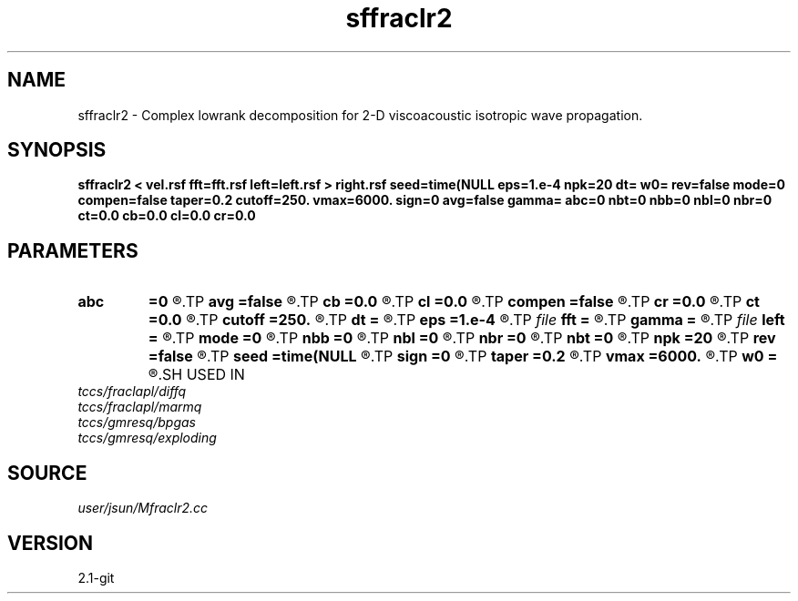 .TH sffraclr2 1  "APRIL 2019" Madagascar "Madagascar Manuals"
.SH NAME
sffraclr2 \- Complex lowrank decomposition for 2-D viscoacoustic isotropic wave propagation. 
.SH SYNOPSIS
.B sffraclr2 < vel.rsf fft=fft.rsf left=left.rsf > right.rsf seed=time(NULL eps=1.e-4 npk=20 dt= w0= rev=false mode=0 compen=false taper=0.2 cutoff=250. vmax=6000. sign=0 avg=false gamma= abc=0 nbt=0 nbb=0 nbl=0 nbr=0 ct=0.0 cb=0.0 cl=0.0 cr=0.0
.SH PARAMETERS
.PD 0
.TP
.I        
.B abc
.B =0
.R  
.TP
.I        
.B avg
.B =false
.R  	whether use average value of gamma
.TP
.I        
.B cb
.B =0.0
.R  
.TP
.I        
.B cl
.B =0.0
.R  
.TP
.I        
.B compen
.B =false
.R  	compensate attenuation, only works if mode=0,1 (viscoacoustic)
.TP
.I        
.B cr
.B =0.0
.R  
.TP
.I        
.B ct
.B =0.0
.R  
.TP
.I        
.B cutoff
.B =250.
.R  	cutoff frequency
.TP
.I        
.B dt
.B =
.R  	time step
.TP
.I        
.B eps
.B =1.e-4
.R  	tolerance
.TP
.I file   
.B fft
.B =
.R  	auxiliary input file name
.TP
.I        
.B gamma
.B =
.R  
.TP
.I file   
.B left
.B =
.R  	auxiliary output file name
.TP
.I        
.B mode
.B =0
.R  	mode of propagation: 0 is viscoacoustic (default); 1 is loss-dominated; 2 is dispersion dominated; 3 is acoustic
.TP
.I        
.B nbb
.B =0
.R  
.TP
.I        
.B nbl
.B =0
.R  
.TP
.I        
.B nbr
.B =0
.R  
.TP
.I        
.B nbt
.B =0
.R  
.TP
.I        
.B npk
.B =20
.R  	maximum rank
.TP
.I        
.B rev
.B =false
.R  	reverse propagation
.TP
.I        
.B seed
.B =time(NULL
.R  
.TP
.I        
.B sign
.B =0
.R  	sign of solution: 0 is positive, 1 is negative
.TP
.I        
.B taper
.B =0.2
.R  	taper ratio for tukey window
.TP
.I        
.B vmax
.B =6000.
.R  	maximum velocity
.TP
.I        
.B w0
.B =
.R  	reference frequency
.SH USED IN
.TP
.I tccs/fraclapl/diffq
.TP
.I tccs/fraclapl/marmq
.TP
.I tccs/gmresq/bpgas
.TP
.I tccs/gmresq/exploding
.SH SOURCE
.I user/jsun/Mfraclr2.cc
.SH VERSION
2.1-git
